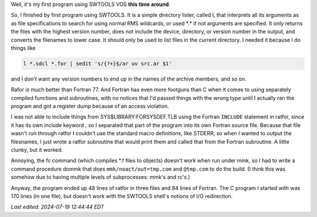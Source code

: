 .. title: My first program using SWTOOLS VOS
.. slug: my-first-program-using-swtools-vos
.. date: 2024-07-18 16:10:56 UTC-04:00
.. tags: swtools vos,swtools ratfor,fortran,vax/vms
.. category: computer/swtools
.. link: 
.. description: 
.. type: text

.. role:: file
.. role:: command

Well, it's my first program using SWTOOLS VOS **this time around**.

So, I finished by first program using SWTOOLS.  It is a simple
directory lister, called l, that interprets all its arguments as as
file specifications to search for using normal RMS wildcards, or used
:file:`*.*` if not arguments are specified.  It only returns the files with
the highest version number, does not include the device, directory, or
version number in the output, and converts the filenames to lower
case.  It should only be used to list files in the current directory.
I needed it because I do things like

.. code:: shell

   l *.sdcl *.for | sedit 's/{?+}$/ar uv src.ar $1'

and I don't want any version numbers to end up in the names of the
archive members, and so on.

Rafor *is* much better than Fortran 77.  And Fortran has even more
footguns than C when it comes to using separately compiled functions
and subroutines, with no notices that I'd passed things with the wrong
type until I actually ran the program and got a register dump because
of an access violation.

I was not able to include things from
:file:`SYS$LIBRARY:FORSYSDEF.TLB` using the Fortran ``INCLUDE``
statement in ratfor, since it has its own include keyword , so I
separated that part of the program into its own Fortran source file.
Because that file wasn't run through ratfor I couldn't use the
standard macro definitions, like STDERR, so when I wanted to output
the filesnames, I just wrote a ratfor subroutine that would print them
and called that from the Fortran subroutine.  A little clunky, but it
worked.

Annoying, the :command:`fc` command (which compiles :file:`*.f` files to
objects) doesn't work when run under :command:`mmk`, so I had to write
a command procedure :file:`dommk` that does ``mmk/noact/out=tmp.com``
and ``@tmp.com`` to do the build.  (I think this was somehow due to
having multiple levels of subprocesses: :command:`mmk`\ 's and
:command:`rc`\ 's.)

Anyway, the program ended up 48 lines of ratfor in three files and 84
lines of Fortran.  The C program I started with was 170 lines (in one
file), but doesn't work with the SWTOOLS shell's notions of I/O
redirection.

*Last edited: 2024-07-19 12:44:44 EDT*

..
   Local Variables:
   time-stamp-format: "%Y-%02m-%02d %02H:%02M:%02S %Z"
   time-stamp-start: "\\*Last edited:[ \t]+\\\\?"
   time-stamp-end: "\\*\\\\?\n"
   time-stamp-line-limit: -20
   End:
